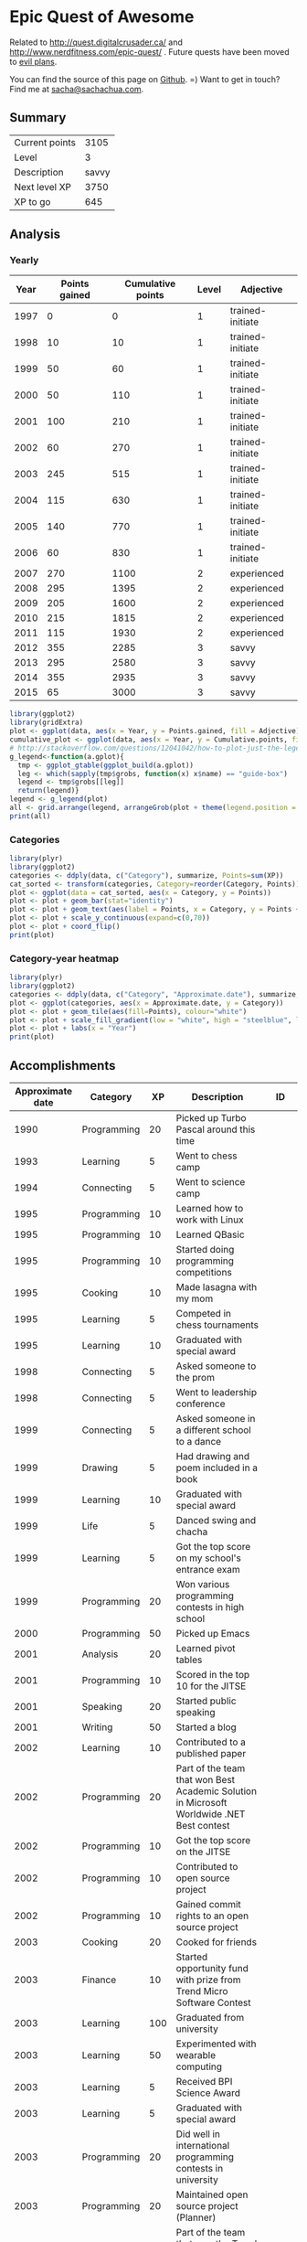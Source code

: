 * Epic Quest of Awesome
# <<quest>>
Related to http://quest.digitalcrusader.ca/ and http://www.nerdfitness.com/epic-quest/ . Future quests have been moved to [[http://sachachua.com/evil-plans][evil plans]].

You can find the source of this page on [[https://github.com/sachac/sachac.github.io/blob/master/evil-plans/quest.org][Github]]. =) Want to get in touch? Find me at [[mailto:sacha@sachachua.com][sacha@sachachua.com]].

#+TOC: headlines 3

** Summary

| Current points |  3105 |
| Level          |     3 |
| Description    | savvy |
| Next level XP  |  3750 |
| XP to go       |   645 |
#+TBLFM: @1$2='(calc-eval (format "vsum(%s)" (vconcat '(remote(accomplishments,@2$3..@>$3)))));N::@2$2='(org-lookup-last @1$2 '(remote(levels,@2$1..@>$1)) '(remote(levels,@2$2..@>$2)) '>=);N::@3$2='(org-lookup-last @1$2 '(remote(levels,@2$1..@>$1)) '(remote(levels,@2$3..@>$3)) '>=);L::@4$2='(org-lookup-first @1$2 '(remote(levels,@2$1..@>$1)) '(remote(levels,@2$1..@>$1)) '<)-@1$2;N::@5$2=@4$2-@1$2

** Analysis
*** Yearly

 #+RESULTS: yearly_graph
 [[file:quest_yearly.png]]


 #+TBLNAME: yearly
 | Year | Points gained | Cumulative points | Level | Adjective        |
 |------+---------------+-------------------+-------+------------------|
 | 1997 |             0 |                 0 |     1 | trained-initiate |
 | 1998 |            10 |                10 |     1 | trained-initiate |
 | 1999 |            50 |                60 |     1 | trained-initiate |
 | 2000 |            50 |               110 |     1 | trained-initiate |
 | 2001 |           100 |               210 |     1 | trained-initiate |
 | 2002 |            60 |               270 |     1 | trained-initiate |
 | 2003 |           245 |               515 |     1 | trained-initiate |
 | 2004 |           115 |               630 |     1 | trained-initiate |
 | 2005 |           140 |               770 |     1 | trained-initiate |
 | 2006 |            60 |               830 |     1 | trained-initiate |
 | 2007 |           270 |              1100 |     2 | experienced      |
 | 2008 |           295 |              1395 |     2 | experienced      |
 | 2009 |           205 |              1600 |     2 | experienced      |
 | 2010 |           215 |              1815 |     2 | experienced      |
 | 2011 |           115 |              1930 |     2 | experienced      |
 | 2012 |           355 |              2285 |     3 | savvy            |
 | 2013 |           295 |              2580 |     3 | savvy            |
 | 2014 |           355 |              2935 |     3 | savvy            |
 | 2015 |            65 |              3000 |     3 | savvy            |
 #+TBLFM: $2='(calc-eval (format "vsum(%s)" (vconcat (org-lookup-all $1 '(remote(accomplishments,@2$1..@>$1)) '(remote(accomplishments,@2$3..@>$3))))))::$3=vsum(@2$2..@+0$2)::$4='(org-lookup-last $3 '(remote(levels,@2$1..@>$1)) '(remote(levels,@2$2..@>$2)) '>=);N::$5='(org-lookup-last $3 '(remote(levels,@2$1..@>$1)) '(remote(levels,@2$3..@>$3)) '>=);L

 #+name: yearly_graph
 #+begin_src R :var data=yearly :results graphics :file quest_yearly.png :exports both :width 900
 library(ggplot2)
 library(gridExtra)
 plot <- ggplot(data, aes(x = Year, y = Points.gained, fill = Adjective)) + geom_bar(stat = "identity") + theme(legend.direction = "horizontal") + guides(fill = guide_legend(reverse=TRUE)) + labs(y = "Points gained") + geom_text(aes(label = Points.gained, x = Year, y = Points.gained + 10, vjust=0)) + scale_y_continuous(expand=c(0,40))
 cumulative_plot <- ggplot(data, aes(x = Year, y = Cumulative.points, fill = Adjective)) + geom_bar(stat = "identity") + theme(legend.position = "none") + labs(y = "Cumulative points") + geom_text(aes(label = Cumulative.points, x = Year, y = Cumulative.points + 50, vjust=0)) + scale_y_continuous(expand=c(0,300))
 # http://stackoverflow.com/questions/12041042/how-to-plot-just-the-legends-in-ggplot2
 g_legend<-function(a.gplot){
   tmp <- ggplot_gtable(ggplot_build(a.gplot))
   leg <- which(sapply(tmp$grobs, function(x) x$name) == "guide-box")
   legend <- tmp$grobs[[leg]]
   return(legend)}
 legend <- g_legend(plot)
 all <- grid.arrange(legend, arrangeGrob(plot + theme(legend.position = "none"), cumulative_plot), heights=c(1,10))
 print(all)
 #+end_src

*** Categories

 #+RESULTS: category_analysis
 [[file:quest_category.png]]

 #+name: category_analysis
 #+begin_src R :var data=accomplishments :exports both :results graphics :file quest_category.png :height 300
 library(plyr)
 library(ggplot2)
 categories <- ddply(data, c("Category"), summarize, Points=sum(XP))
 cat_sorted <- transform(categories, Category=reorder(Category, Points))
 plot <- ggplot(data = cat_sorted, aes(x = Category, y = Points))
 plot <- plot + geom_bar(stat="identity")
 plot <- plot + geom_text(aes(label = Points, x = Category, y = Points + 10, hjust=0))
 plot <- plot + scale_y_continuous(expand=c(0,70))
 plot <- plot + coord_flip()
 print(plot)
 #+end_src


*** Category-year heatmap

  #+name: category_year_analysis
  #+begin_src R :var data=accomplishments :exports both :results graphics :file quest_category_year.png :width 800 :height 400
    library(plyr)
    library(ggplot2)
    categories <- ddply(data, c("Category", "Approximate.date"), summarize, Points=sum(XP))
    plot <- ggplot(categories, aes(x = Approximate.date, y = Category))
    plot <- plot + geom_tile(aes(fill=Points), colour="white")
    plot <- plot + scale_fill_gradient(low = "white", high = "steelblue", limits = c(0, max(categories$Points)))
    plot <- plot + labs(x = "Year")
    print(plot)
  #+end_src

  #+RESULTS: category_year_analysis
  [[file:quest_category_year.png]]

  #+RESULTS: category_analysis

** Accomplishments

#+NAME: accomplishments
| Approximate date | Category    |  XP | Description                                                                                   | ID    |
|------------------+-------------+-----+-----------------------------------------------------------------------------------------------+-------|
|             1990 | Programming |  20 | Picked up Turbo Pascal around this time                                                       |       |
|             1993 | Learning    |   5 | Went to chess camp                                                                            |       |
|             1994 | Connecting  |   5 | Went to science camp                                                                          |       |
|             1995 | Programming |  10 | Learned how to work with Linux                                                                |       |
|             1995 | Programming |  10 | Learned QBasic                                                                                |       |
|             1995 | Programming |  10 | Started doing programming competitions                                                        |       |
|             1995 | Cooking     |  10 | Made lasagna with my mom                                                                      |       |
|             1995 | Learning    |   5 | Competed in chess tournaments                                                                 |       |
|             1995 | Learning    |  10 | Graduated with special award                                                                  |       |
|             1998 | Connecting  |   5 | Asked someone to the prom                                                                     |       |
|             1998 | Connecting  |   5 | Went to leadership conference                                                                 |       |
|             1999 | Connecting  |   5 | Asked someone in a different school to a dance                                                |       |
|             1999 | Drawing     |   5 | Had drawing and poem included in a book                                                       |       |
|             1999 | Learning    |  10 | Graduated with special award                                                                  |       |
|             1999 | Life        |   5 | Danced swing and chacha                                                                       |       |
|             1999 | Learning    |   5 | Got the top score on my school's entrance exam                                                |       |
|             1999 | Programming |  20 | Won various programming contests in high school                                               |       |
|             2000 | Programming |  50 | Picked up Emacs                                                                               |       |
|             2001 | Analysis    |  20 | Learned pivot tables                                                                          |       |
|             2001 | Programming |  10 | Scored in the top 10 for the JITSE                                                            |       |
|             2001 | Speaking    |  20 | Started public speaking                                                                       |       |
|             2001 | Writing     |  50 | Started a blog                                                                                |       |
|             2002 | Learning    |  10 | Contributed to a published paper                                                              |       |
|             2002 | Programming |  20 | Part of the team that won Best Academic Solution in Microsoft Worldwide .NET Best contest     |       |
|             2002 | Programming |  10 | Got the top score on the JITSE                                                                |       |
|             2002 | Programming |  10 | Contributed to open source project                                                            |       |
|             2002 | Programming |  10 | Gained commit rights to an open source project                                                |       |
|             2003 | Cooking     |  20 | Cooked for friends                                                                            |       |
|             2003 | Finance     |  10 | Started opportunity fund with prize from Trend Micro Software Contest                         |       |
|             2003 | Learning    | 100 | Graduated from university                                                                     |       |
|             2003 | Learning    |  50 | Experimented with wearable computing                                                          |       |
|             2003 | Learning    |   5 | Received BPI Science Award                                                                    |       |
|             2003 | Learning    |   5 | Graduated with special award                                                                  |       |
|             2003 | Programming |  20 | Did well in international programming contests in university                                  |       |
|             2003 | Programming |  20 | Maintained open source project (Planner)                                                      |       |
|             2003 | Programming |  10 | Part of the team that won the Trend Micro Software Contest                                    |       |
|             2003 | Speaking    |   5 | Featured in Philippine news                                                                   |       |
|             2004 | Connecting  |  10 | Phased out unhelpful friends                                                                  |       |
|             2004 | Finance     |  10 | Started tracking my finances with Ledger                                                      |       |
|             2004 | Learning    |  10 | Applied for master's degree                                                                   |       |
|             2004 | Life        |  50 | Went for technical internship in Japan                                                        |       |
|             2004 | Life        |  10 | Survived my first winter                                                                      |       |
|             2004 | Programming |  10 | Built project submission system                                                               |       |
|             2004 | Speaking    |  10 | Presented at an IT education conference                                                       |       |
|             2004 | Speaking    |   5 | Spoke to an audience of > 750 people                                                          |       |
|             2005 | Connecting  |   5 | Digital activism: Made a fuss about the DigitalPinay project                                  |       |
|             2005 | Learning    |   5 | Passed JLPT 3                                                                                 |       |
|             2005 | Life        | 100 | Moved to Canada                                                                               |       |
|             2005 | Life        |  20 | Survived my first Canadian winter                                                             |       |
|             2005 | Programming |  10 | Built alternative class registration system                                                   |       |
|             2006 | Cooking     |  10 | Went to cooking workshops                                                                     |       |
|             2006 | Finance     |  10 | Got IBM to fund my studies                                                                    |       |
|             2006 | Life        |  10 | Got myself out of a bind                                                                      |       |
|             2006 | Life        |   5 | Danced tango                                                                                  |       |
|             2006 | Life        |   5 | Danced Renaissance dances in a performance                                                    |       |
|             2006 | Programming |  10 | Picked up Ruby on Rails                                                                       |       |
|             2006 | Speaking    |  10 | Survived TA-ing a class that I was really uncertain about                                     |       |
|             2007 | Business    |  30 | Started working at IBM                                                                        |       |
|             2007 | Business    |  20 | Earned top-contributor ratings at work                                                        |       |
|             2007 | Connecting  |  50 | Asserted my independence in terms of relationships                                            |       |
|             2007 | Connecting  |  10 | Parted ways with S                                                                            |       |
|             2007 | Cooking     |  10 | Survived without meal plan in grad school                                                     |       |
|             2007 | Cooking     |   5 | Made meringue                                                                                 |       |
|             2007 | Drawing     |  20 | Drew on Nintendo DS                                                                           |       |
|             2007 | Finance     |  10 | Set up RRSP                                                                                   |       |
|             2007 | Finance     |  10 | Graduated with savings instead of debt                                                        |       |
|             2007 | Learning    |  50 | Finished thesis                                                                               |       |
|             2007 | Life        |   5 | Went to a charity gala                                                                        |       |
|             2007 | Writing     |  50 | Migrated my blog to Wordpress                                                                 |       |
|             2008 | Analysis    |   5 | Analyzed my word use                                                                          |       |
|             2008 | Connecting  |  10 | Took W- and J- to Manila                                                                      |       |
|             2008 | Cooking     |  10 | Tried out community-supported agriculture box                                                 |       |
|             2008 | Cooking     |  10 | Learned canning                                                                               |       |
|             2008 | Cooking     |   5 | Made egg tarts                                                                                |       |
|             2008 | Drawing     |  20 | Won Slideshare best presentation contest                                                      |       |
|             2008 | Drawing     |  20 | Drew on Cintiq                                                                                |       |
|             2008 | Life        |  10 | Adopted two cats                                                                              |       |
|             2008 | Life        |  10 | Explored krav maga                                                                            |       |
|             2008 | Life        |  10 | Explored yoga                                                                                 |       |
|             2008 | Life        |  10 | Explored static trapeze                                                                       |       |
|             2008 | Life        |  10 | Started a garden                                                                              |       |
|             2008 | Life        |   5 | Used a router to round edges                                                                  |       |
|             2008 | Programming |  30 | Delivered Drupal projects                                                                     |       |
|             2008 | Programming |   5 | Explored Second Life programming                                                              |       |
|             2008 | Programming |  20 | Learned AutoHotkey                                                                            |       |
|             2008 | Speaking    |  30 | Made A Gen Y Guide to Web 2.0 at Work                                                         |       |
|             2008 | Speaking    |  20 | Made A Shy Connector                                                                          |       |
|             2008 | Speaking    |  20 | Presented at IBM Technical Leadership Conference                                              |       |
|             2008 | Speaking    |  10 | Gave part of a keynote at an IBM conference                                                   |       |
|             2008 | Speaking    |  10 | Won Best Presentation at the IBM Best Practices Conference                                    |       |
|             2008 | Writing     |   5 | Tried out speech recognition                                                                  |       |
|             2008 | Writing     |   5 | Pitched book proposal                                                                         |       |
|             2009 | Business    |  30 | Started delegation experiments                                                                |       |
|             2009 | Business    |  20 | Facilitated executive workshops                                                               |       |
|             2009 | Connecting  |  50 | Made long term plans with W                                                                   |       |
|             2009 | Connecting  |   5 | Tried improv classes                                                                          |       |
|             2009 | Finance     |  10 | Set up TFSA                                                                                   |       |
|             2009 | Life        |  20 | Got the hang of bicycle commuting                                                             |       |
|             2009 | Life        |  20 | Got a chest freezer                                                                           |       |
|             2009 | Making      |  10 | Sewed stuff                                                                                   |       |
|             2009 | Programming |  10 | Developed community toolkit                                                                   |       |
|             2009 | Speaking    |  20 | Presented at IBM Technical Leadership Conference again                                        |       |
|             2009 | Speaking    |  10 | Spoke at Drupalcon                                                                            |       |
|             2010 | Connecting  |  30 | Married W                                                                                     |       |
|             2010 | Drawing     |  50 | Drew on tablet PC                                                                             |       |
|             2010 | Life        |  50 | Became a permanent resident                                                                   |       |
|             2010 | Life        |  20 | Built Adirondack chairs                                                                       |       |
|             2010 | Life        |  10 | Brought my cat over                                                                           |       |
|             2010 | Life        |  10 | Adapted to winter                                                                             |       |
|             2010 | Life        |   5 | Got my wisdom teeth removed and dealt with post-op procedures; was taken care of afterwards   |       |
|             2010 | Programming |  30 | Delivered Rails projects                                                                      |       |
|             2010 | Programming |   5 | Introduced code coverage goals for my team project                                            |       |
|             2010 | Programming |   5 | Wrote behaviour-driven tests for my team project                                              |       |
|             2011 | Analysis    |  20 | Built Quantified Awesome for tracking time                                                    |       |
|             2011 | Analysis    |  20 | Used my time and money analysis to plan for experiment                                        |       |
|             2011 | Analysis    |  10 | Built Quantified Awesome for tracking clothes                                                 |       |
|             2011 | Business    |  10 | Promoted at IBM                                                                               |       |
|             2011 | Drawing     |   5 | Drew comics for the IBM intranet homepage                                                     |       |
|             2011 | Finance     |  10 | Set up non-registered investments                                                             |       |
|             2011 | Life        |  20 | Disassembled washing machine and dryer                                                        |       |
|             2011 | Life        |   5 | Dealt with missed flight                                                                      |       |
|             2011 | Programming |   5 | Handled finicky web design things                                                             |       |
|             2011 | Programming |  10 | Switch to a virtual private server                                                            |       |
|             2012 | Analysis    |  10 | Became co-organizer for Quantified Self Toronto                                               |       |
|             2012 | Analysis    |   5 | Tracked books                                                                                 |       |
|             2012 | Analysis    |  10 | Presented at Quantified Self conference                                                       |       |
|             2012 | Business    |  50 | Incorporated                                                                                  |       |
|             2012 | Business    |  30 | Experimented with sketchnoting business                                                       |       |
|             2012 | Business    |  10 | Experimented with various business models                                                     |       |
|             2012 | Business    |  10 | Sketchnoted Lean Startup Day                                                                  |       |
|             2012 | Connecting  |  30 | Worked on I-                                                                                  |       |
|             2012 | Connecting  |  10 | Started Emacs Chat series                                                                     |       |
|             2012 | Connecting  |  10 | Worked on F-                                                                                  |       |
|             2012 | Connecting  |  10 | Worked on D-                                                                                  |       |
|             2012 | Cooking     |   5 | Made coconut buns                                                                             |       |
|             2012 | Cooking     |   5 | Switched to a French pin                                                                      |       |
|             2012 | Cooking     |   5 | Made pie                                                                                      |       |
|             2012 | Finance     |   5 | Shifted from watching movies and buying books to using the library for practically everything |       |
|             2012 | Learning    | 100 | Started 5-year experiment                                                                     |       |
|             2012 | Programming |  20 | Converted configuration to Org                                                                |       |
|             2012 | Writing     |  20 | Created an index of blog posts                                                                |       |
|             2012 | Writing     |  10 | Compiled edited archive of my favourite posts from 20-30 years of age                         |       |
|             2013 | Analysis    |   5 | Tracked stuff                                                                                 |       |
|             2013 | Analysis    |  20 | Used Tableau for client work                                                                  |       |
|             2013 | Business    |  20 | Paid myself a salary                                                                          |       |
|             2013 | Business    |  20 | Filed corporate tax returnfor the first time                                                  |       |
|             2013 | Business    |  10 | Amended corporate tax return                                                                  |       |
|             2013 | Business    |  10 | Included in books on Web 2.0                                                                  |       |
|             2013 | Connecting  |  20 | Attended Emacs Conference                                                                     |       |
|             2013 | Connecting  |  10 | Joined Hacklab                                                                                |       |
|             2013 | Connecting  |  10 | Helped with study groups                                                                      |       |
|             2013 | Cooking     |   5 | Made pad thai from scratch                                                                    |       |
|             2013 | Cooking     |   5 | Made pizza from scratch                                                                       |       |
|             2013 | Drawing     |  20 | Made guide for learning Emacs                                                                 |       |
|             2013 | Drawing     |  10 | Made guide for learning Org                                                                   |       |
|             2013 | Drawing     |  10 | Scanned my notebooks                                                                          |       |
|             2013 | Finance     |  50 | Reached goal 4                                                                                |       |
|             2013 | Learning    |  30 | Focused on self-directed learning                                                             |       |
|             2013 | Learning    |   5 | Finished a MOOC                                                                               |       |
|             2013 | Life        |   5 | Dealt with lost passport                                                                      |       |
|             2013 | Life        |   5 | Learned about Stoicism                                                                        |       |
|             2013 | Writing     |  20 | Compiled Sketchnotes 2012                                                                     |       |
|             2014 | Analysis    |   5 | Tracked litter box use                                                                        |       |
|             2014 | Business    |  30 | Started selling PWYW resources                                                                |       |
|             2014 | Business    |  10 | Paid myself dividends                                                                         |       |
|             2014 | Business    |   5 | Narrated videos for client project                                                            |       |
|             2014 | Connecting  |  30 | Worked on I2                                                                                  | C_PI2 |
|             2014 | Connecting  |  20 | Worked on F with P                                                                            |       |
|             2014 | Connecting  |  20 | Enjoyed park time with friends                                                                |       |
|             2014 | Connecting  |   5 | Completed 10 episodes of Emacs Chat series                                                    | C_EC1 |
|             2014 | Connecting  |  10 | Started Emacs Hangout series                                                                  |       |
|             2014 | Connecting  |  10 | Experimented with Google Helpouts - got good reviews                                          |       |
|             2014 | Cooking     |  10 | Started cooking at Hacklab                                                                    |       |
|             2014 | Cooking     |   5 | Made good garlic fried rice                                                                   |       |
|             2014 | Cooking     |   5 | Made Japanese curry from scratch                                                              |       |
|             2014 | Cooking     |   5 | Made Thai curry from scratch                                                                  |       |
|             2014 | Drawing     |  20 | Animated videos for client project                                                            |       |
|             2014 | Drawing     |  20 | Created print book of sketches                                                                |       |
|             2014 | Drawing     |   5 | Drew in sketchbooks                                                                           |       |
|             2014 | Drawing     |   5 | Included in books on drawing                                                                  |       |
|             2014 | Finance     |  20 | Reached goal 3                                                                                | F_3PR |
|             2014 | Learning    |   5 | Worked through Minna no Nihongo I by myself                                                   | L_MN1 |
|             2014 | Learning    |   5 | Finished a paid course - [[http://sachachua.com/blog/2012/11/coming-up-with-a-three-word-life-philosophy/][link]]                                                                 | L_PAY |
|             2014 | Life        |  50 | Became a Canadian citizen - [[http://sachachua.com/blog/2014/09/becoming-filipino-canadian/][link]]                                                              | L_CAN |
|             2014 | Programming |  20 | Used NodeJS and AngularJS for a client project - [[http://sachachua.com/blog/2014/09/yay-rocked/][link]]                                         | P_NOD |
|             2014 | Programming |   5 | Pulled information out of Evernote                                                            |       |
|             2014 | Speaking    |   5 | Experimented with Frugal Fire series                                                          |       |
|             2014 | Speaking    |   5 | Experimented with Helpers Help Out series                                                     |       |
|             2014 | Drawing     |   5 | Compiled Sketchnotes 2013 - [[http://sachachua.com/blog/2014/03/new-freepay-want-resource-sketchnotes-2013-also-emacs-dired-rocks/][link]]                                                              | D_013 |
|             2014 | Writing     |  10 | Started private journal - [[http://sachachua.com/blog/2014/11/keeping-process-journal/][link]]                                                                | W_JOU |
|             2015 | Analysis    |  10 | Featured in news for tracking - [[http://www.thestar.com/news/insight/2015/01/19/increasingly-people-are-tracking-their-every-move.html][link]]                                                          |       |
|             2015 | Drawing     |  10 | Drew on index cards - [[http://sachachua.com/blog/2015/01/drawing-thoughts-index-cards/][link]]                                                                    | D_IND |
|             2015 | Analysis    |   5 | Tracked index cards - [[http://quantifiedself.ca/][link]]                                                                    | A_IND |
|             2015 | Life        |  10 | Reduced consulting hours to focus on personal projects                                        | L_PER |
|             2015 | Programming |   5 | Pulled information out of Flickr                                                              | P_FLI |
|             2015 | Programming |   5 | Used continuous integration testing for one of my projects - [[https://travis-ci.org/sachac/quantified][link]]                             | P_INT |
|             2015 | Making      |   5 | Wore something I made to the office                                                           |       |
|             2008 | Making      |   5 | Made a coat                                                                                   |       |
|             2013 | Making      |   5 | Made a case for W-                                                                            |       |
|             2014 | Making      |   5 | Laser-cut something                                                                           |       |
|             2015 | Finance     |  10 | Bought ETFs                                                                                   |       |
|             2015 | Finance     |   5 | Sorted out adjusted cost basis                                                                |       |

* Skill ideas

** Cooking

1. Out of a box
2. Following recipes
3. Improvising
4. Creating

Mini-skills

- [X] Help someone cook
- [X] Cook following a simple recipe (boil, bake, simmer)
- [X] Stir-fry
- [X] Invest in kitchen
- [X] Adopt mise en place
- [X] Cook multiple things at the same time
- [X] Recover from some errors
- [X] Identify common herbs
- [X] Adjust the taste of things by using herbs
- [X] Cook with fresh herbs
- [X] Substitute ingredients
- [X] Adapt recipes to personal tastes
- [ ] Make braising and other fancy cooking terms part of your vocabulary
- [ ] Adjust the feel of things by using herb combinations
- [ ] Cut consistent sizes
- [ ] Learn advanced cutting techniques
- [ ] Garnish and plate

Types of food
- [X] Soup
- [X] Cream soup
- [X] Casserole
- [X] Noodles
- [X] Stir-fry
- [X] Rice
- [X] Pizza
- [X] Bread
- [X] Snacks
- [X] Desserts
- [X] Pie
- [X] Curry
- [X] Filipino food
- [ ] Paella
- [ ] Bread - special types
- [ ] Pizza - competent

** Finance

- [X] Spend less than you earn
- [X] Track income and spending
- [X] Plan for long-term expenses
- [X] Build emergency fund
- [X] Build retirement savings
- [X] Build other savings
- [X] Make peace with budgeting
- [X] Build opportunity fund / play money into budget
- [X] Decide bond-equity allocation and rebalance
- [X] Plan for large expenses
- [X] Provide additional information to the tax agency on request
- [ ] Sell stocks and properly account for them
- [ ] Weather a bear market with lots of investments

** Analysis

- [X] Analyze text
- [X] Analyze spreadsheets
- [X] Scrape data
- [X] Use commercial analysis tool
- [X] Build analysis tool
- [X] Program with chart library
- [X] Program with drawing library
- [X] Look for correlations in data
- [ ] Reject spurious correlations and other analytical errors
- [ ] Use animations to understand data

** Writing

- [X] Write rough notes
- [X] Write reasonably polished notes
- [X] Edit
- [X] Outline within a post
- [X] Transform an outline into prose
- [X] Transform prose into an outline
- [X] Outline across posts
- [X] Compile information
- [X] Compile and revise information
- [X] Identify writing role models
- [X] Write about writing
- [X] Write a 4-part course
- [ ] Write a set of 4-part courses
- [ ] Look at my writing with a stranger's eyes
- [ ] Cut my writing with ruthless scissors
- [ ] Write book from scratch-ish (according to a plan)

** Speaking

- [X] Give a talk
- [X] Give talks in front of a large audience
- [X] Give talks online
- [X] Create standalone slides
- [X] Give a talk without slides
- [X] Give a talk with a drawing
- [X] Plan and execute short videos
- [X] Create podcasts
- [ ] Make videos part of the way I regularly share

** Drawing

- [X] Draw stick figures
- [X] Draw on paper
- [X] Draw on a mobile device
- [X] Draw on a computer
- [X] Draw objects
- [X] Draw abstract thoughts
- [ ] Draw recognizable people

** Business

- [X] Enjoy working in a corporation
- [X] Enjoy working in my own company
- [X] Do the paperwork related to running one's own company
- [X] Take advantage of other people's time through delegation
- [X] Take advantage of other people's talents through delegation
- [X] Take advantage of other people's perspectives through delegation
- [X] Earn enough to cover my expenses
- [ ] Enjoy working in someone else's small company
- [ ] Deal with a famine year

** Connecting

- [X] Make friends
- [X] Be deliberate about friendships
- [X] Go to meetups
- [X] Co-organize meetups
- [ ] Organize meetups

** Learning

- [X] Finish formal education
- [X] Learn about topics with readily-available resources
- [X] Learn about topics without readily-available resources
- [X] Finish a MOOC
- [X] Finish a paid course
- [X] Organize my learning from books
- [X] Learn from interviews
- [X] Learn from research
- [X] Learn from communities
- [ ] Learn from a coach

** Programming

- [X] Learn frameworks
- [X] Set up automated tests
- [X] Set up continuous integration
- [X] Set up code coverage
- [X] Set up interactive development
- [X] Write shell scripts
- [X] Use consoles
- [X] Use debuggers
- [X] Deploy code to production
- [X] Use staging environments
- [X] Recover from data mistakes
- [X] Help other people work more effectively
- [X] Build tools and tweak own workflow
- [ ] Set up autocomplete
- [ ] Set up flychecking
- [ ] Set up style checking and code analysis
- [ ] Get feedback from coaches or open source community
- [ ] Make test-driven development part of my normal workflow
- [ ] Help other people program more effectively

** Life

- [ ] Be tranquil and resilient in the face of challenges:
  - [X] pain
  - [X] loss of stuff
  - [X] loss of people
  - [ ] sickness
  - [ ] others' death
  - [ ] your own mortality
- [X] Embrace uncertainty
- [X] Take calculated risks
- [X] Be open to changing the direction of your life based on other people's input
- [X] Identify what makes you happy
- [X] Make difficult decisions
- [X] Plan with optimism, pessimism, and realism
- [X] Be happy about how you spend your time
- [ ] Enjoy middle age
- [ ] Enjoy old age

** Level lookup

- Level experience points from http://dnd4.wikia.com/wiki/Level
- Descriptions from http://www.reddit.com/r/DnD/comments/240uag/a_level_4_is_a_veteran_my_personal_35_level/

#+TBLNAME: levels
| Total XP | Level | Adjective             |
|----------+-------+-----------------------|
|        0 |     1 | trained-initiate      |
|     1000 |     2 | experienced           |
|     2250 |     3 | savvy                 |
|     3750 |     4 | veteran               |
|     5500 |     5 | unusually experienced |
|     7500 |     6 | master                |
|    10000 |     7 | amazing               |
|    13000 |     8 | extraordinary         |
|    16500 |     9 | legendary             |
|    20500 |    10 | transcendent          |
